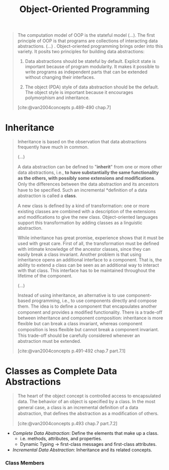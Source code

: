 :PROPERTIES:
:ID:       37826ede-d70a-4cc1-9e3d-5d110fc5fa92
:END:
#+title: Object-Oriented Programming
#+STARTUP: latexpreview
#+Html_MATHJAX: align: left indent: 5em tagside: left
#+filetags: :oop:

#+begin_quote
The computation model of OOP is the stateful model (...). The ﬁrst principle of
OOP is that programs are collections of interacting data abstractions. (...)
. Object-oriented programming brings order into this variety. It posits two
principles for building data abstractions:

1. Data abstractions should be stateful by default. Explicit state is important
   because of program modularity. It makes it possible to write programs as
   independent parts that can be extended without changing their interfaces.

2. The object (PDA) style of data abstraction should be the default. The object
   style is important because it encourages polymorphism and inheritance. 

[cite:@van2004concepts p.489-490 chap.7]
#+end_quote

* Inheritance

#+begin_quote
Inheritance is based on the observation that data abstractions frequently have much
in common.

(...)

A data abstraction can be deﬁned to "*inherit*" from one or more other data
abstractions, i.e., *to have substantially the same functionality as the others,
with possibly some extensions and modiﬁcations*. Only the diﬀerences between the
data abstraction and its ancestors have to be speciﬁed. Such an incremental
*deﬁnition of a data abstraction is called a *class*.

A new class is deﬁned by a kind of transformation: one or more existing classes
are combined with a description of the extensions and modiﬁcations to give the
new class. Object-oriented languages support this transformation by adding
classes as a linguistic abstraction.

While inheritance has great promise, experience shows that it must be used with
great care. First of all, the transformation must be deﬁned with intimate
knowledge of the ancestor classes, since they can easily break a class 
invariant. Another problem is that using inheritance opens an additional
interface to a component. That is, the ability to extend a class can be seen as
an additional way to interact with that class. This interface has to be
maintained throughout the lifetime of the component. 

(...)

Instead of using inheritance, an alternative is to use component-based
programming, i.e., to use components directly and compose them. The idea is to
deﬁne a component that encapsulates another component and provides a modiﬁed
functionality. There is a trade-oﬀ between inheritance and component
composition: inheritance is more ﬂexible but can break a class invariant,
whereas component composition is less ﬂexible but cannot break a component
invariant. This trade-oﬀ should be carefully considered whenever an abstraction
must be extended.

[cite:@van2004concepts p.491-492 chap.7 part.7.1]
#+end_quote

* Classes as Complete Data Abstractions

#+begin_quote
The heart of the object concept is controlled access to encapsulated data. The
behavior of an object is speciﬁed by a class. In the most general case, a class
is an incremental deﬁnition of a data abstraction, that deﬁnes the abstraction
as a modiﬁcation of others.

[cite:@van2004concepts p.493 chap.7 part.7.2]
#+end_quote


+ /Complete Data Abstraction/: Define the elements that make up a class.
  * i.e. methods, attributes, and properties.
  * Dynamic Typing \rightarrow ﬁrst-class messages and ﬁrst-class attributes.

+ /Incremental Data Abstraction/: Inheritance and its related concepts.

*** Class Members
